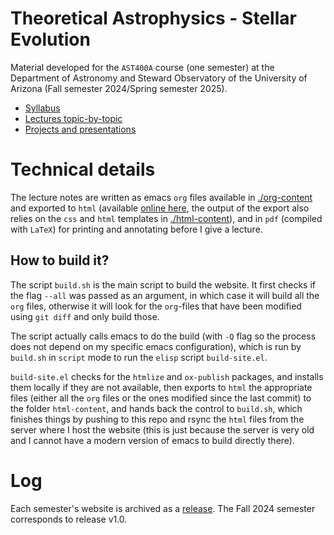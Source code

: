 #+author: Mathieu Renzo
#+email: mrenzo@arizona.edu

* Theoretical Astrophysics - Stellar Evolution


[[https://www.as.arizona.edu/~mrenzo/courses/index.html][https://img.shields.io/website-up-down-green-red/http/shields.io.svg]]

Material developed for the =AST400A= course (one semester) at the Department of
Astronomy and Steward Observatory of the University of Arizona (Fall
semester 2024/Spring semester 2025).

 - [[./org-content/syllabus.org][Syllabus]]
 - [[./org-content/lectures.org][Lectures topic-by-topic]]
 - [[./org-content/projects.org][Projects and presentations]]

* Technical details

The lecture notes are written as emacs =org= files available in
[[./org-content]] and exported to =html= (available [[https://www.as.arizona.edu/~mrenzo/courses/index.html][online here]], the output
of the export also relies on the =css= and =html= templates in
[[./html-content]]), and in =pdf= (compiled with =LaTeX=) for printing and
annotating before I give a lecture.

** How to build it?

The script =build.sh= is the main script to build the website. It first
checks if the flag =--all= was passed as an argument, in which case it
will build all the =org= files, otherwise it will look for the =org=-files
that have been modified using =git diff= and only build those.

The script actually calls emacs to do the build (with =-Q= flag so the
process does not depend on my specific emacs configuration), which is
run by =build.sh= in =script= mode to run the =elisp= script =build-site.el=.

=build-site.el= checks for the =htmlize= and =ox-publish= packages, and
installs them locally if they are not available, then exports to =html=
the appropriate files (either all the =org= files or the ones modified
since the last commit) to the folder =html-content=, and hands back the
control to =build.sh=, which finishes things by pushing to this repo and
rsync the =html= files from the server where I host the website (this is
just because the server is very old and I cannot have a modern version
of emacs to build directly there).

* Log

Each semester's website is archived as a [[https://github.com/mathren/stellar_phys_400A/releases][release]]. The Fall 2024
semester corresponds to release v1.0.
